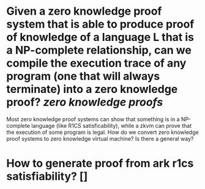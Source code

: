 * Given a zero knowledge proof system that is able to produce proof of knowledge of a language L that is a NP-complete relationship, can we compile the execution trace of any program (one that will always terminate) into a zero knowledge proof? [[zero knowledge proofs]]
Most zero knowledge proof systems can show that something is in a NP-complete language (like R1CS satisficability), while a zkvm can prove that the execution of some program is legal. How do we convert zero knowledge proof systems to zero knowledge virtual machine? Is there a general way?
* How to generate proof from ark r1cs satisfiability? []